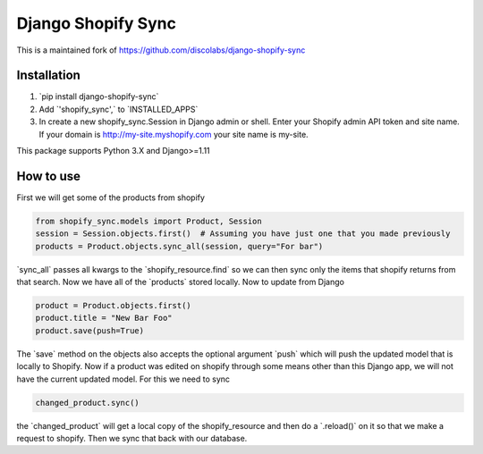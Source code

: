 .. role:: py(code)
   :language: python

.. default-role:: py

===================
Django Shopify Sync
===================

This is a maintained fork of https://github.com/discolabs/django-shopify-sync

Installation
============

1. `pip install django-shopify-sync`
2. Add `'shopify_sync',` to `INSTALLED_APPS`
3. In create a new shopify_sync.Session in Django admin or shell. Enter your Shopify admin API token and site name. If your domain is http://my-site.myshopify.com your site name is my-site.

This package supports Python 3.X and Django>=1.11

How to use
==========

First we will get some of the products from shopify

.. code:: python

    from shopify_sync.models import Product, Session
    session = Session.objects.first()  # Assuming you have just one that you made previously
    products = Product.objects.sync_all(session, query="For bar")

`sync_all` passes all kwargs to the `shopify_resource.find` so we can
then sync only the items that shopify returns from that search. Now we have all
of the `products` stored locally. Now to update from Django

.. code:: python

    product = Product.objects.first()
    product.title = "New Bar Foo"
    product.save(push=True)

The `save` method on the objects also accepts the optional argument `push`
which will push the updated model that is locally to Shopify. Now if a product
was edited on shopify through some means other than this Django app, we will
not have the current updated model. For this we need to sync

.. code:: python

    changed_product.sync()

the `changed_product` will get a local copy of the shopify_resource and then
do a `.reload()` on it so that we make a request to shopify. Then we sync
that back with our database.



